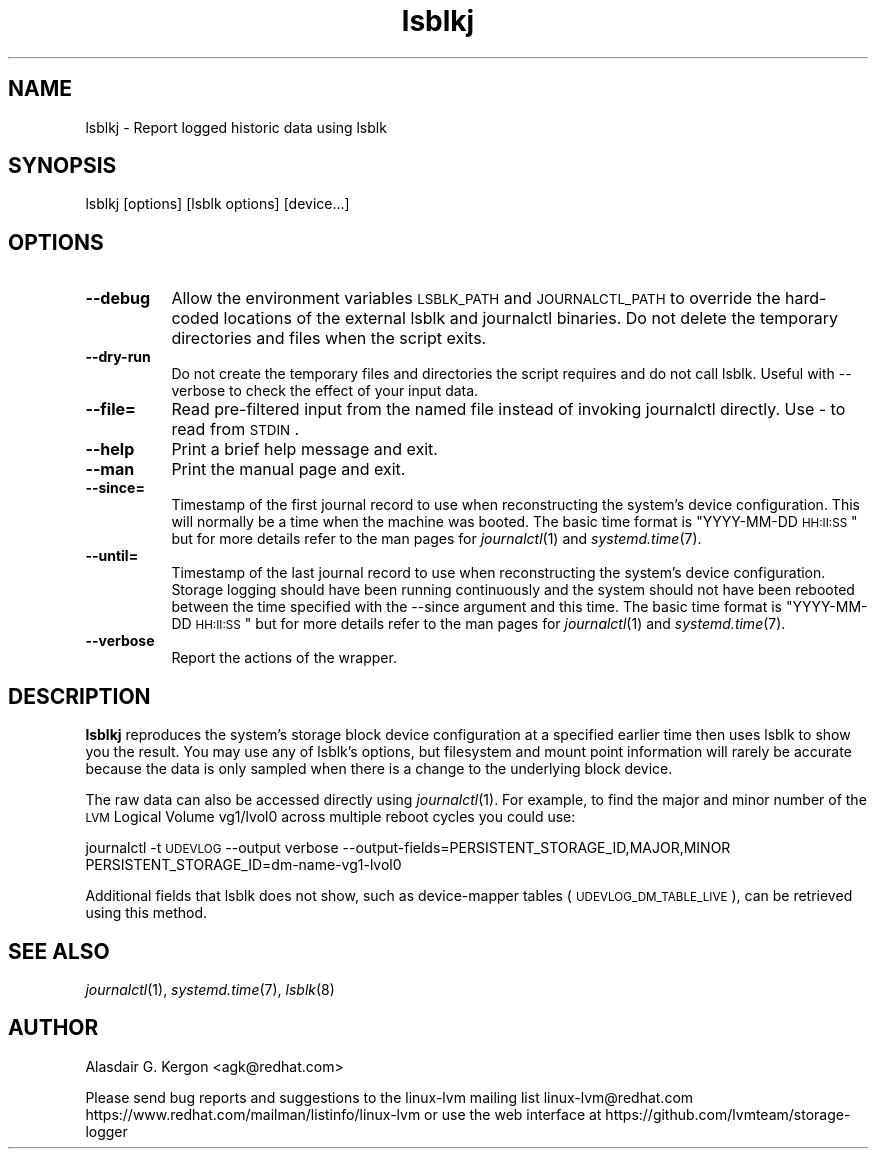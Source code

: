 .\" Automatically generated by Pod::Man 2.22 (Pod::Simple 3.13)
.\"
.\" Standard preamble:
.\" ========================================================================
.de Sp \" Vertical space (when we can't use .PP)
.if t .sp .5v
.if n .sp
..
.de Vb \" Begin verbatim text
.ft CW
.nf
.ne \\$1
..
.de Ve \" End verbatim text
.ft R
.fi
..
.\" Set up some character translations and predefined strings.  \*(-- will
.\" give an unbreakable dash, \*(PI will give pi, \*(L" will give a left
.\" double quote, and \*(R" will give a right double quote.  \*(C+ will
.\" give a nicer C++.  Capital omega is used to do unbreakable dashes and
.\" therefore won't be available.  \*(C` and \*(C' expand to `' in nroff,
.\" nothing in troff, for use with C<>.
.tr \(*W-
.ds C+ C\v'-.1v'\h'-1p'\s-2+\h'-1p'+\s0\v'.1v'\h'-1p'
.ie n \{\
.    ds -- \(*W-
.    ds PI pi
.    if (\n(.H=4u)&(1m=24u) .ds -- \(*W\h'-12u'\(*W\h'-12u'-\" diablo 10 pitch
.    if (\n(.H=4u)&(1m=20u) .ds -- \(*W\h'-12u'\(*W\h'-8u'-\"  diablo 12 pitch
.    ds L" ""
.    ds R" ""
.    ds C` ""
.    ds C' ""
'br\}
.el\{\
.    ds -- \|\(em\|
.    ds PI \(*p
.    ds L" ``
.    ds R" ''
'br\}
.\"
.\" Escape single quotes in literal strings from groff's Unicode transform.
.ie \n(.g .ds Aq \(aq
.el       .ds Aq '
.\"
.\" If the F register is turned on, we'll generate index entries on stderr for
.\" titles (.TH), headers (.SH), subsections (.SS), items (.Ip), and index
.\" entries marked with X<> in POD.  Of course, you'll have to process the
.\" output yourself in some meaningful fashion.
.ie \nF \{\
.    de IX
.    tm Index:\\$1\t\\n%\t"\\$2"
..
.    nr % 0
.    rr F
.\}
.el \{\
.    de IX
..
.\}
.\"
.\" Accent mark definitions (@(#)ms.acc 1.5 88/02/08 SMI; from UCB 4.2).
.\" Fear.  Run.  Save yourself.  No user-serviceable parts.
.    \" fudge factors for nroff and troff
.if n \{\
.    ds #H 0
.    ds #V .8m
.    ds #F .3m
.    ds #[ \f1
.    ds #] \fP
.\}
.if t \{\
.    ds #H ((1u-(\\\\n(.fu%2u))*.13m)
.    ds #V .6m
.    ds #F 0
.    ds #[ \&
.    ds #] \&
.\}
.    \" simple accents for nroff and troff
.if n \{\
.    ds ' \&
.    ds ` \&
.    ds ^ \&
.    ds , \&
.    ds ~ ~
.    ds /
.\}
.if t \{\
.    ds ' \\k:\h'-(\\n(.wu*8/10-\*(#H)'\'\h"|\\n:u"
.    ds ` \\k:\h'-(\\n(.wu*8/10-\*(#H)'\`\h'|\\n:u'
.    ds ^ \\k:\h'-(\\n(.wu*10/11-\*(#H)'^\h'|\\n:u'
.    ds , \\k:\h'-(\\n(.wu*8/10)',\h'|\\n:u'
.    ds ~ \\k:\h'-(\\n(.wu-\*(#H-.1m)'~\h'|\\n:u'
.    ds / \\k:\h'-(\\n(.wu*8/10-\*(#H)'\z\(sl\h'|\\n:u'
.\}
.    \" troff and (daisy-wheel) nroff accents
.ds : \\k:\h'-(\\n(.wu*8/10-\*(#H+.1m+\*(#F)'\v'-\*(#V'\z.\h'.2m+\*(#F'.\h'|\\n:u'\v'\*(#V'
.ds 8 \h'\*(#H'\(*b\h'-\*(#H'
.ds o \\k:\h'-(\\n(.wu+\w'\(de'u-\*(#H)/2u'\v'-.3n'\*(#[\z\(de\v'.3n'\h'|\\n:u'\*(#]
.ds d- \h'\*(#H'\(pd\h'-\w'~'u'\v'-.25m'\f2\(hy\fP\v'.25m'\h'-\*(#H'
.ds D- D\\k:\h'-\w'D'u'\v'-.11m'\z\(hy\v'.11m'\h'|\\n:u'
.ds th \*(#[\v'.3m'\s+1I\s-1\v'-.3m'\h'-(\w'I'u*2/3)'\s-1o\s+1\*(#]
.ds Th \*(#[\s+2I\s-2\h'-\w'I'u*3/5'\v'-.3m'o\v'.3m'\*(#]
.ds ae a\h'-(\w'a'u*4/10)'e
.ds Ae A\h'-(\w'A'u*4/10)'E
.    \" corrections for vroff
.if v .ds ~ \\k:\h'-(\\n(.wu*9/10-\*(#H)'\s-2\u~\d\s+2\h'|\\n:u'
.if v .ds ^ \\k:\h'-(\\n(.wu*10/11-\*(#H)'\v'-.4m'^\v'.4m'\h'|\\n:u'
.    \" for low resolution devices (crt and lpr)
.if \n(.H>23 .if \n(.V>19 \
\{\
.    ds : e
.    ds 8 ss
.    ds o a
.    ds d- d\h'-1'\(ga
.    ds D- D\h'-1'\(hy
.    ds th \o'bp'
.    ds Th \o'LP'
.    ds ae ae
.    ds Ae AE
.\}
.rm #[ #] #H #V #F C
.\" ========================================================================
.\"
.IX Title "lsblkj 1"
.TH lsblkj 1 "2020-02-07" "system-logger 0.5.1" "System Administration"
.\" For nroff, turn off justification.  Always turn off hyphenation; it makes
.\" way too many mistakes in technical documents.
.if n .ad l
.nh
.SH "NAME"
lsblkj \- Report logged historic data using lsblk
.SH "SYNOPSIS"
.IX Header "SYNOPSIS"
lsblkj [options] [lsblk options] [device...]
.SH "OPTIONS"
.IX Header "OPTIONS"
.IP "\fB\-\-debug\fR" 8
.IX Item "--debug"
Allow the environment variables \s-1LSBLK_PATH\s0 and \s-1JOURNALCTL_PATH\s0 to
override the hard-coded locations of the external lsblk and journalctl
binaries.  Do not delete the temporary directories and files when the
script exits.
.IP "\fB\-\-dry\-run\fR" 8
.IX Item "--dry-run"
Do not create the temporary files and directories the script requires
and do not call lsblk.
Useful with \-\-verbose to check the effect of your input data.
.IP "\fB\-\-file=\fR" 8
.IX Item "--file="
Read pre-filtered input from the named file instead of invoking journalctl 
directly.  Use \- to read from \s-1STDIN\s0.
.IP "\fB\-\-help\fR" 8
.IX Item "--help"
Print a brief help message and exit.
.IP "\fB\-\-man\fR" 8
.IX Item "--man"
Print the manual page and exit.
.IP "\fB\-\-since=\fR" 8
.IX Item "--since="
Timestamp of the first journal record to use when reconstructing the system's
device configuration.  This will normally be a time when the machine was booted.
The basic time format is \*(L"YYYY-MM-DD \s-1HH:II:SS\s0\*(R" but for more details refer
to the man pages for \fIjournalctl\fR\|(1) and \fIsystemd.time\fR\|(7).
.IP "\fB\-\-until=\fR" 8
.IX Item "--until="
Timestamp of the last journal record to use when reconstructing the system's
device configuration.  Storage logging should have been running continuously
and the system should not have been rebooted between the time specified
with the \-\-since argument and this time. 
The basic time format is \*(L"YYYY-MM-DD \s-1HH:II:SS\s0\*(R" but for more details refer
to the man pages for \fIjournalctl\fR\|(1) and \fIsystemd.time\fR\|(7).
.IP "\fB\-\-verbose\fR" 8
.IX Item "--verbose"
Report the actions of the wrapper.
.SH "DESCRIPTION"
.IX Header "DESCRIPTION"
\&\fBlsblkj\fR reproduces the system's storage block device configuration at
a specified earlier time then uses lsblk to show you the result.  
You may use any of lsblk's options, but filesystem and mount point
information will rarely be accurate because the data is only sampled
when there is a change to the underlying block device.
.PP
The raw data can also be accessed directly using \fIjournalctl\fR\|(1).
For example, to find the major and minor number of the \s-1LVM\s0 Logical
Volume vg1/lvol0 across multiple reboot cycles you could use:
.PP
journalctl \-t \s-1UDEVLOG\s0 \-\-output verbose \-\-output\-fields=PERSISTENT_STORAGE_ID,MAJOR,MINOR PERSISTENT_STORAGE_ID=dm\-name\-vg1\-lvol0
.PP
Additional fields that lsblk does not show, such as device-mapper
tables (\s-1UDEVLOG_DM_TABLE_LIVE\s0), can be retrieved using this method.
.SH "SEE ALSO"
.IX Header "SEE ALSO"
\&\fIjournalctl\fR\|(1), 
\&\fIsystemd.time\fR\|(7),
\&\fIlsblk\fR\|(8)
.SH "AUTHOR"
.IX Header "AUTHOR"
Alasdair G. Kergon <agk@redhat.com>
.PP
Please send bug reports and suggestions to the linux-lvm mailing list linux\-lvm@redhat.com 
https://www.redhat.com/mailman/listinfo/linux\-lvm 
or use the web interface at https://github.com/lvmteam/storage\-logger
